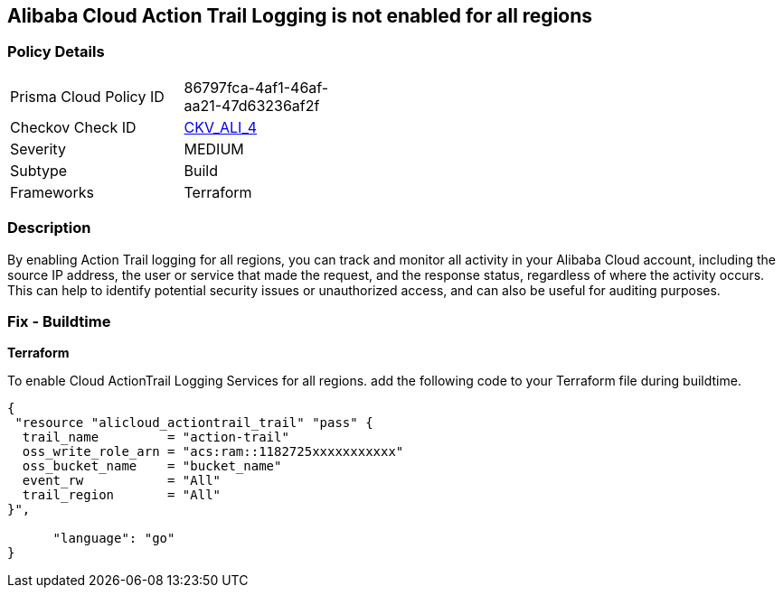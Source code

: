 == Alibaba Cloud Action Trail Logging is not enabled for all regions


=== Policy Details 

[width=45%]
[cols="1,1"]
|=== 
|Prisma Cloud Policy ID 
| 86797fca-4af1-46af-aa21-47d63236af2f

|Checkov Check ID 
| https://github.com/bridgecrewio/checkov/tree/master/checkov/terraform/checks/resource/alicloud/ActionTrailLogAllRegions.py[CKV_ALI_4]

|Severity
|MEDIUM

|Subtype
|Build

|Frameworks
|Terraform

|=== 



=== Description 


By enabling Action Trail logging for all regions, you can track and monitor all activity in your Alibaba Cloud account, including the source IP address, the user or service that made the request, and the response status, regardless of where the activity occurs.
This can help to identify potential security issues or unauthorized access, and can also be useful for auditing purposes.

=== Fix - Buildtime


*Terraform* 

To enable Cloud ActionTrail Logging Services for all regions. add the following code to your Terraform file during buildtime.




[source,go]
----
{
 "resource "alicloud_actiontrail_trail" "pass" {
  trail_name         = "action-trail"
  oss_write_role_arn = "acs:ram::1182725xxxxxxxxxxx"
  oss_bucket_name    = "bucket_name"
  event_rw           = "All"
  trail_region       = "All"
}",

      "language": "go"
}
----
